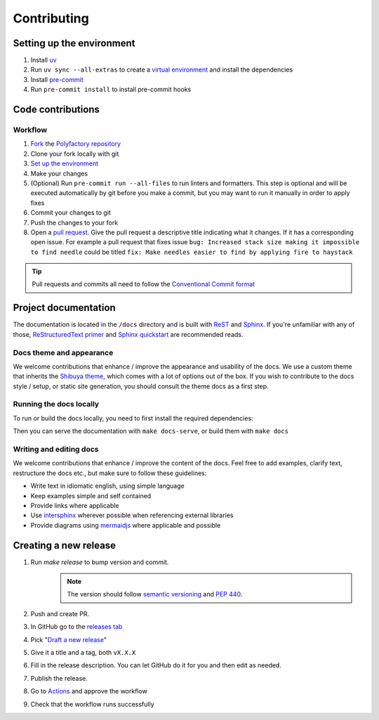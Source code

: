 Contributing
==================

Setting up the environment
--------------------------

1. Install `uv <https://github.com/astral-sh/uv>`_
2. Run ``uv sync --all-extras`` to create a `virtual environment <https://docs.python.org/3/tutorial/venv.html>`_ and install
   the dependencies
3. Install `pre-commit <https://pre-commit.com/>`_
4. Run ``pre-commit install`` to install pre-commit hooks

Code contributions
------------------

Workflow
++++++++

1. `Fork <https://github.com/litestar-org/polyfactory/fork>`_ the `Polyfactory repository <https://github.com/litestar-org/polyfactory>`_
2. Clone your fork locally with git
3. `Set up the environment <#setting-up-the-environment>`_
4. Make your changes
5. (Optional) Run ``pre-commit run --all-files`` to run linters and formatters. This step is optional and will be executed
   automatically by git before you make a commit, but you may want to run it manually in order to apply fixes
6. Commit your changes to git
7. Push the changes to your fork
8. Open a `pull request <https://docs.github.com/en/pull-requests>`_. Give the pull request a descriptive title
   indicating what it changes. If it has a corresponding open issue.
   For example a pull request that fixes issue ``bug: Increased stack size making it impossible to find needle``
   could be titled ``fix: Make needles easier to find by applying fire to haystack``

.. tip:: Pull requests and commits all need to follow the
    `Conventional Commit format <https://www.conventionalcommits.org>`_

Project documentation
---------------------

The documentation is located in the ``/docs`` directory and is built with `ReST <https://docutils.sourceforge.io/rst.html>`_
and `Sphinx <https://www.sphinx-doc.org/en/master/>`_. If you're unfamiliar with any of those,
`ReStructuredText primer <https://www.sphinx-doc.org/en/master/usage/restructuredtext/basics.html>`_ and
`Sphinx quickstart <https://www.sphinx-doc.org/en/master/usage/quickstart.html>`_ are recommended reads.

Docs theme and appearance
+++++++++++++++++++++++++

We welcome contributions that enhance / improve the appearance and usability of the docs. We use a custom theme that
inherits the `Shibuya theme <https://shibuya.lepture.com/>`_, which comes with a lot of options out of the box.
If you wish to contribute to the docs style / setup, or static site generation, you should consult the theme docs
as a first step.

Running the docs locally
++++++++++++++++++++++++

To run or build the docs locally, you need to first install the required dependencies:

.. code-block:: console
    :caption: Installing the docs dependencies

    uv sync --all-extras

Then you can serve the documentation with ``make docs-serve``, or build them with ``make docs``

Writing and editing docs
++++++++++++++++++++++++

We welcome contributions that enhance / improve the content of the docs. Feel free to add examples, clarify text,
restructure the docs etc., but make sure to follow these guidelines:

- Write text in idiomatic english, using simple language
- Keep examples simple and self contained
- Provide links where applicable
- Use `intersphinx <https://www.sphinx-doc.org/en/master/usage/extensions/intersphinx.html>`_ wherever possible when
  referencing external libraries
- Provide diagrams using `mermaidjs <https://mermaid.js.org/>`_ where applicable and possible

Creating a new release
----------------------

1. Run `make release` to bump version and commit.
    .. note:: The version should follow `semantic versioning <https://semver.org/>`_ and `PEP 440 <https://www.python.org/dev/peps/pep-0440/>`_.
2. Push and create PR.
3. In GitHub go to the `releases tab <https://github.com/litestar-org/polyfactory/releases>`_
4. Pick "`Draft a new release <https://github.com/litestar-org/polyfactory/releases/new>`_"
5. Give it a title and a tag, both ``vX.X.X``
6. Fill in the release description. You can let GitHub do it for you and then edit as needed.
7. Publish the release.
8. Go to `Actions <https://github.com/litestar-org/polyfactory/actions>`_ and approve the workflow
9. Check that the workflow runs successfully
